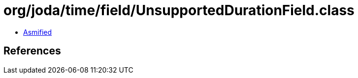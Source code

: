 = org/joda/time/field/UnsupportedDurationField.class

 - link:UnsupportedDurationField-asmified.java[Asmified]

== References

